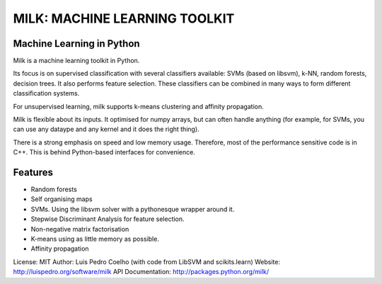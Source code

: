 ==============================
MILK: MACHINE LEARNING TOOLKIT
==============================
Machine Learning in Python
--------------------------

Milk is a machine learning toolkit in Python.

Its focus is on supervised classification with several classifiers available:
SVMs (based on libsvm), k-NN, random forests, decision trees. It also performs
feature selection. These classifiers can be combined in many ways to form
different classification systems.

For unsupervised learning, milk supports k-means clustering and affinity
propagation.

Milk is flexible about its inputs. It optimised for numpy arrays, but can often
handle anything (for example, for SVMs, you can use any dataype and any kernel
and it does the right thing).

There is a strong emphasis on speed and low memory usage. Therefore, most of
the performance sensitive code is in C++. This is behind Python-based
interfaces for convenience.

Features
--------
- Random forests
- Self organising maps
- SVMs. Using the libsvm solver with a pythonesque wrapper around it.
- Stepwise Discriminant Analysis for feature selection.
- Non-negative matrix factorisation
- K-means using as little memory as possible.
- Affinity propagation

License: MIT
Author: Luis Pedro Coelho (with code from LibSVM and scikits.learn)
Website: `http://luispedro.org/software/milk
<http://luispedro.org/software/milk>`__
API Documentation: `http://packages.python.org/milk/ <http://packages.python.org/milk/>`_
